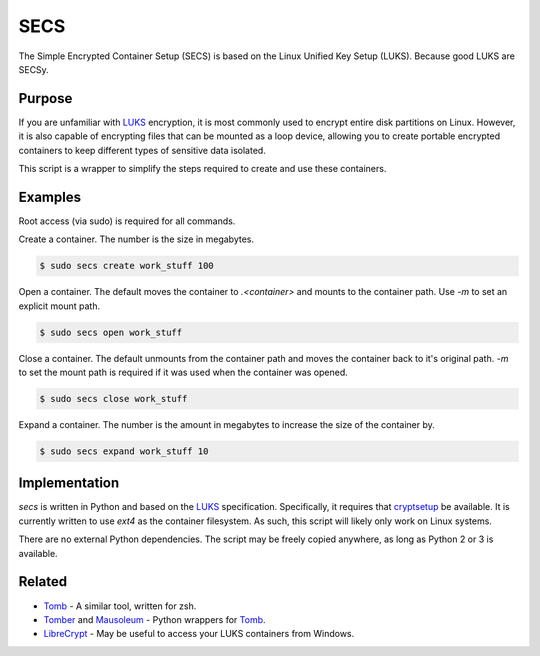 SECS
====

The Simple Encrypted Container Setup (SECS) is based on the Linux Unified Key
Setup (LUKS). Because good LUKS are SECSy.

Purpose
-------

If you are unfamiliar with LUKS_ encryption, it is most commonly used to encrypt
entire disk partitions on Linux. However, it is also capable of encrypting files
that can be mounted as a loop device, allowing you to create portable encrypted
containers to keep different types of sensitive data isolated.

This script is a wrapper to simplify the steps required to create and use these
containers.

Examples
--------

Root access (via sudo) is required for all commands.

Create a container. The number is the size in megabytes.

.. code-block::

    $ sudo secs create work_stuff 100

Open a container. The default moves the container to `.<container>` and mounts
to the container path. Use `-m` to set an explicit mount path.

.. code-block::

    $ sudo secs open work_stuff

Close a container. The default unmounts from the container path and moves the
container back to it's original path. `-m` to set the mount path is required
if it was used when the container was opened.

.. code-block::

    $ sudo secs close work_stuff

Expand a container. The number is the amount in megabytes to increase the size
of the container by.

.. code-block::

    $ sudo secs expand work_stuff 10

Implementation
--------------

*secs* is written in Python and based on the LUKS_ specification. Specifically,
it requires that cryptsetup_ be available. It is currently written to use
*ext4* as the container filesystem. As such, this script will likely only work
on Linux systems.

There are no external Python dependencies. The script may be freely copied
anywhere, as long as Python 2 or 3 is available.

Related
-------

* Tomb_ - A similar tool, written for zsh.
* Tomber_ and Mausoleum_ - Python wrappers for Tomb_.
* LibreCrypt_ - May be useful to access your LUKS containers from Windows.

.. _LUKS: https://en.wikipedia.org/wiki/Linux_Unified_Key_Setup
.. _cryptsetup: https://gitlab.com/cryptsetup/cryptsetup/
.. _Tomb: https://www.dyne.org/software/tomb/
.. _Tomber: https://pypi.python.org/pypi/tomber
.. _Mausoleum: https://pypi.python.org/pypi/mausoleum
.. _LibreCrypt: https://github.com/t-d-k/LibreCrypt
